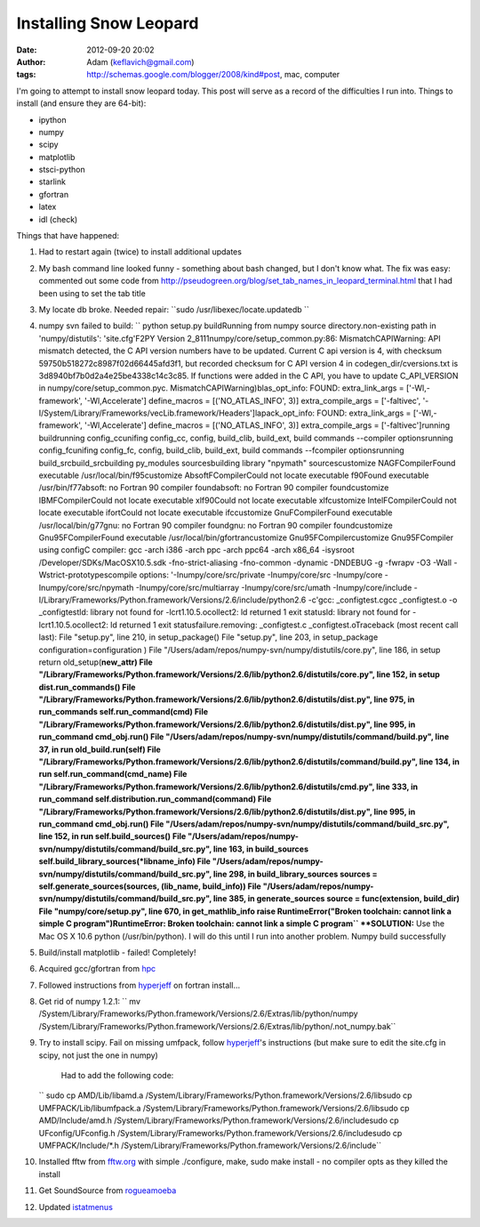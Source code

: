 Installing Snow Leopard
#######################
:date: 2012-09-20 20:02
:author: Adam (keflavich@gmail.com)
:tags: http://schemas.google.com/blogger/2008/kind#post, mac, computer

I'm going to attempt to install snow leopard today. This post will serve
as a record of the difficulties I run into.
Things to install (and ensure they are 64-bit):

-  ipython
-  numpy
-  scipy
-  matplotlib
-  stsci-python
-  starlink
-  gfortran
-  latex
-  idl (check)

Things that have happened:

#. Had to restart again (twice) to install additional updates
#. My bash command line looked funny - something about bash changed, but
   I don't know what. The fix was easy: commented out some code from
   `http://pseudogreen.org/blog/set\_tab\_names\_in\_leopard\_terminal.html`_
   that I had been using to set the tab title
#. My locate db broke. Needed repair:
   ``sudo /usr/libexec/locate.updatedb ``
#. numpy svn failed to build:
   `` python setup.py buildRunning from numpy source directory.non-existing path in 'numpy/distutils': 'site.cfg'F2PY Version 2_8111numpy/core/setup_common.py:86: MismatchCAPIWarning: API mismatch detected, the C API version numbers have to be updated. Current C api version is 4, with checksum 59750b518272c8987f02d66445afd3f1, but recorded checksum for C API version 4 in codegen_dir/cversions.txt is 3d8940bf7b0d2a4e25be4338c14c3c85. If functions were added in the C API, you have to update C_API_VERSION  in numpy/core/setup_common.pyc.  MismatchCAPIWarning)blas_opt_info:  FOUND:    extra_link_args = ['-Wl,-framework', '-Wl,Accelerate']    define_macros = [('NO_ATLAS_INFO', 3)]    extra_compile_args = ['-faltivec', '-I/System/Library/Frameworks/vecLib.framework/Headers']lapack_opt_info:  FOUND:    extra_link_args = ['-Wl,-framework', '-Wl,Accelerate']    define_macros = [('NO_ATLAS_INFO', 3)]    extra_compile_args = ['-faltivec']running buildrunning config_ccunifing config_cc, config, build_clib, build_ext, build commands --compiler optionsrunning config_fcunifing config_fc, config, build_clib, build_ext, build commands --fcompiler optionsrunning build_srcbuild_srcbuilding py_modules sourcesbuilding library "npymath" sourcescustomize NAGFCompilerFound executable /usr/local/bin/f95customize AbsoftFCompilerCould not locate executable f90Found executable /usr/bin/f77absoft: no Fortran 90 compiler foundabsoft: no Fortran 90 compiler foundcustomize IBMFCompilerCould not locate executable xlf90Could not locate executable xlfcustomize IntelFCompilerCould not locate executable ifortCould not locate executable ifccustomize GnuFCompilerFound executable /usr/local/bin/g77gnu: no Fortran 90 compiler foundgnu: no Fortran 90 compiler foundcustomize Gnu95FCompilerFound executable /usr/local/bin/gfortrancustomize Gnu95FCompilercustomize Gnu95FCompiler using configC compiler: gcc -arch i386 -arch ppc -arch ppc64 -arch x86_64 -isysroot /Developer/SDKs/MacOSX10.5.sdk -fno-strict-aliasing -fno-common -dynamic -DNDEBUG -g -fwrapv -O3 -Wall -Wstrict-prototypescompile options: '-Inumpy/core/src/private -Inumpy/core/src -Inumpy/core -Inumpy/core/src/npymath -Inumpy/core/src/multiarray -Inumpy/core/src/umath -Inumpy/core/include -I/Library/Frameworks/Python.framework/Versions/2.6/include/python2.6 -c'gcc: _configtest.cgcc _configtest.o -o _configtestld: library not found for -lcrt1.10.5.ocollect2: ld returned 1 exit statusld: library not found for -lcrt1.10.5.ocollect2: ld returned 1 exit statusfailure.removing: _configtest.c _configtest.oTraceback (most recent call last):  File "setup.py", line 210, in     setup_package()  File "setup.py", line 203, in setup_package    configuration=configuration )  File "/Users/adam/repos/numpy-svn/numpy/distutils/core.py", line 186, in setup    return old_setup(**new_attr)  File "/Library/Frameworks/Python.framework/Versions/2.6/lib/python2.6/distutils/core.py", line 152, in setup    dist.run_commands()  File "/Library/Frameworks/Python.framework/Versions/2.6/lib/python2.6/distutils/dist.py", line 975, in run_commands    self.run_command(cmd)  File "/Library/Frameworks/Python.framework/Versions/2.6/lib/python2.6/distutils/dist.py", line 995, in run_command    cmd_obj.run()  File "/Users/adam/repos/numpy-svn/numpy/distutils/command/build.py", line 37, in run    old_build.run(self)  File "/Library/Frameworks/Python.framework/Versions/2.6/lib/python2.6/distutils/command/build.py", line 134, in run    self.run_command(cmd_name)  File "/Library/Frameworks/Python.framework/Versions/2.6/lib/python2.6/distutils/cmd.py", line 333, in run_command    self.distribution.run_command(command)  File "/Library/Frameworks/Python.framework/Versions/2.6/lib/python2.6/distutils/dist.py", line 995, in run_command    cmd_obj.run()  File "/Users/adam/repos/numpy-svn/numpy/distutils/command/build_src.py", line 152, in run    self.build_sources()  File "/Users/adam/repos/numpy-svn/numpy/distutils/command/build_src.py", line 163, in build_sources    self.build_library_sources(*libname_info)  File "/Users/adam/repos/numpy-svn/numpy/distutils/command/build_src.py", line 298, in build_library_sources    sources = self.generate_sources(sources, (lib_name, build_info))  File "/Users/adam/repos/numpy-svn/numpy/distutils/command/build_src.py", line 385, in generate_sources    source = func(extension, build_dir)  File "numpy/core/setup.py", line 670, in get_mathlib_info    raise RuntimeError("Broken toolchain: cannot link a simple C program")RuntimeError: Broken toolchain: cannot link a simple C program``
   **SOLUTION:** Use the Mac OS X 10.6 python (/usr/bin/python). I will
   do this until I run into another problem. Numpy build successfully
#. Build/install matplotlib - failed! Completely!
#. Acquired gcc/gfortran from `hpc`_
#. Followed instructions from `hyperjeff`_ on fortran install...
#. Get rid of numpy 1.2.1:
   `` mv /System/Library/Frameworks/Python.framework/Versions/2.6/Extras/lib/python/numpy /System/Library/Frameworks/Python.framework/Versions/2.6/Extras/lib/python/.not_numpy.bak``
#. Try to install scipy. Fail on missing umfpack, follow `hyperjeff`_'s
   instructions (but make sure to edit the site.cfg in scipy, not just
   the one in numpy)
    Had to add the following code:
   `` sudo cp AMD/Lib/libamd.a /System/Library/Frameworks/Python.framework/Versions/2.6/libsudo cp UMFPACK/Lib/libumfpack.a /System/Library/Frameworks/Python.framework/Versions/2.6/libsudo cp AMD/Include/amd.h /System/Library/Frameworks/Python.framework/Versions/2.6/includesudo cp UFconfig/UFconfig.h /System/Library/Frameworks/Python.framework/Versions/2.6/includesudo cp UMFPACK/Include/*.h /System/Library/Frameworks/Python.framework/Versions/2.6/include``
#. Installed fftw from `fftw.org`_ with simple ./configure, make, sudo
   make install - no compiler opts as they killed the install
#. Get SoundSource from `rogueamoeba`_
#. Updated `istatmenus`_

.. raw:: html

   </p>

.. _`http://pseudogreen.org/blog/set\_tab\_names\_in\_leopard\_terminal.html`: http://pseudogreen.org/blog/set_tab_names_in_leopard_terminal.html
.. _hpc: http://hpc.sourceforge.net/
.. _hyperjeff: http://blog.hyperjeff.net/?p=160
.. _fftw.org: http://www.fftw.org/
.. _rogueamoeba: http://www.rogueamoeba.com/freebies/
.. _istatmenus: http://www.islayer.com/apps/istatmenus/
